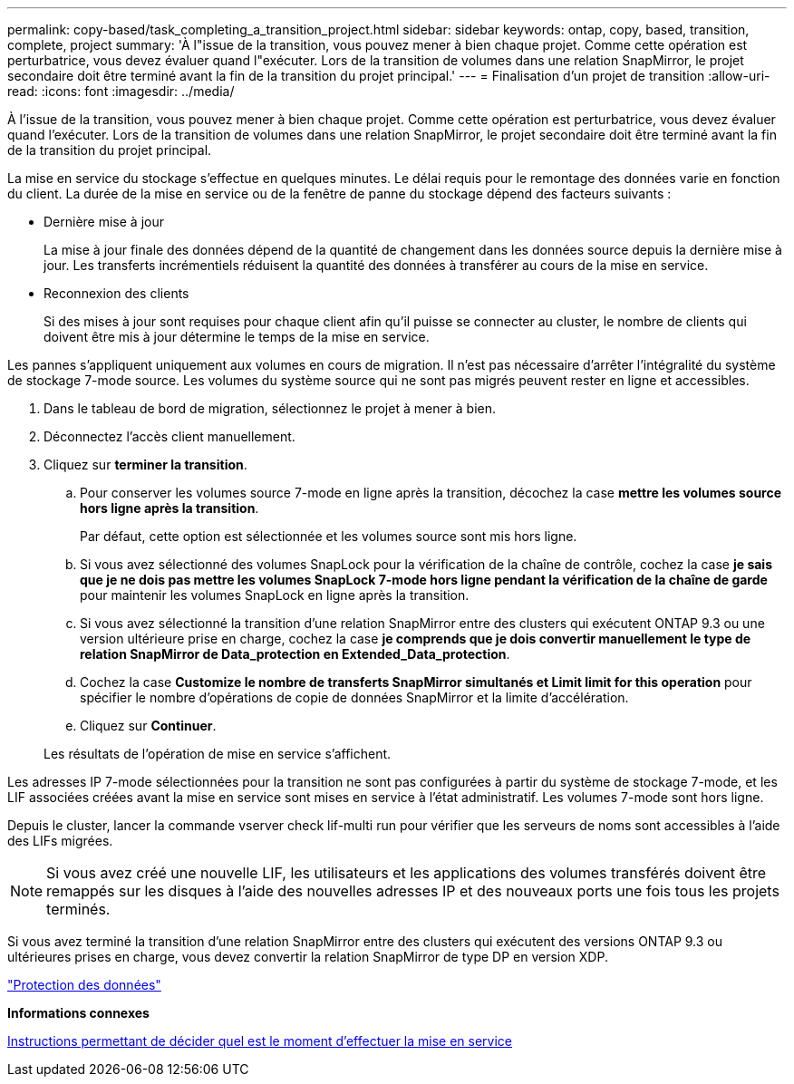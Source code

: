 ---
permalink: copy-based/task_completing_a_transition_project.html 
sidebar: sidebar 
keywords: ontap, copy, based, transition, complete, project 
summary: 'À l"issue de la transition, vous pouvez mener à bien chaque projet. Comme cette opération est perturbatrice, vous devez évaluer quand l"exécuter. Lors de la transition de volumes dans une relation SnapMirror, le projet secondaire doit être terminé avant la fin de la transition du projet principal.' 
---
= Finalisation d'un projet de transition
:allow-uri-read: 
:icons: font
:imagesdir: ../media/


[role="lead"]
À l'issue de la transition, vous pouvez mener à bien chaque projet. Comme cette opération est perturbatrice, vous devez évaluer quand l'exécuter. Lors de la transition de volumes dans une relation SnapMirror, le projet secondaire doit être terminé avant la fin de la transition du projet principal.

La mise en service du stockage s'effectue en quelques minutes. Le délai requis pour le remontage des données varie en fonction du client. La durée de la mise en service ou de la fenêtre de panne du stockage dépend des facteurs suivants :

* Dernière mise à jour
+
La mise à jour finale des données dépend de la quantité de changement dans les données source depuis la dernière mise à jour. Les transferts incrémentiels réduisent la quantité des données à transférer au cours de la mise en service.

* Reconnexion des clients
+
Si des mises à jour sont requises pour chaque client afin qu'il puisse se connecter au cluster, le nombre de clients qui doivent être mis à jour détermine le temps de la mise en service.



Les pannes s'appliquent uniquement aux volumes en cours de migration. Il n'est pas nécessaire d'arrêter l'intégralité du système de stockage 7-mode source. Les volumes du système source qui ne sont pas migrés peuvent rester en ligne et accessibles.

. Dans le tableau de bord de migration, sélectionnez le projet à mener à bien.
. Déconnectez l'accès client manuellement.
. Cliquez sur *terminer la transition*.
+
.. Pour conserver les volumes source 7-mode en ligne après la transition, décochez la case *mettre les volumes source hors ligne après la transition*.
+
Par défaut, cette option est sélectionnée et les volumes source sont mis hors ligne.

.. Si vous avez sélectionné des volumes SnapLock pour la vérification de la chaîne de contrôle, cochez la case *je sais que je ne dois pas mettre les volumes SnapLock 7-mode hors ligne pendant la vérification de la chaîne de garde* pour maintenir les volumes SnapLock en ligne après la transition.
.. Si vous avez sélectionné la transition d'une relation SnapMirror entre des clusters qui exécutent ONTAP 9.3 ou une version ultérieure prise en charge, cochez la case *je comprends que je dois convertir manuellement le type de relation SnapMirror de Data_protection en Extended_Data_protection*.
.. Cochez la case *Customize le nombre de transferts SnapMirror simultanés et Limit limit for this operation* pour spécifier le nombre d'opérations de copie de données SnapMirror et la limite d'accélération.
.. Cliquez sur *Continuer*.


+
Les résultats de l'opération de mise en service s'affichent.



Les adresses IP 7-mode sélectionnées pour la transition ne sont pas configurées à partir du système de stockage 7-mode, et les LIF associées créées avant la mise en service sont mises en service à l'état administratif. Les volumes 7-mode sont hors ligne.

Depuis le cluster, lancer la commande vserver check lif-multi run pour vérifier que les serveurs de noms sont accessibles à l'aide des LIFs migrées.


NOTE: Si vous avez créé une nouvelle LIF, les utilisateurs et les applications des volumes transférés doivent être remappés sur les disques à l'aide des nouvelles adresses IP et des nouveaux ports une fois tous les projets terminés.

Si vous avez terminé la transition d'une relation SnapMirror entre des clusters qui exécutent des versions ONTAP 9.3 ou ultérieures prises en charge, vous devez convertir la relation SnapMirror de type DP en version XDP.

http://docs.netapp.com/ontap-9/topic/com.netapp.doc.pow-dap/home.html["Protection des données"]

*Informations connexes*

xref:concept_guidelines_for_deciding_when_to_cutover.adoc[Instructions permettant de décider quel est le moment d'effectuer la mise en service]
